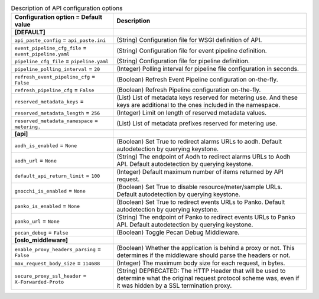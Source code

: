 ..
    Warning: Do not edit this file. It is automatically generated from the
    software project's code and your changes will be overwritten.

    The tool to generate this file lives in openstack-doc-tools repository.

    Please make any changes needed in the code, then run the
    autogenerate-config-doc tool from the openstack-doc-tools repository, or
    ask for help on the documentation mailing list, IRC channel or meeting.

.. _ceilometer-api:

.. list-table:: Description of API configuration options
   :header-rows: 1
   :class: config-ref-table

   * - Configuration option = Default value
     - Description
   * - **[DEFAULT]**
     -
   * - ``api_paste_config`` = ``api_paste.ini``
     - (String) Configuration file for WSGI definition of API.
   * - ``event_pipeline_cfg_file`` = ``event_pipeline.yaml``
     - (String) Configuration file for event pipeline definition.
   * - ``pipeline_cfg_file`` = ``pipeline.yaml``
     - (String) Configuration file for pipeline definition.
   * - ``pipeline_polling_interval`` = ``20``
     - (Integer) Polling interval for pipeline file configuration in seconds.
   * - ``refresh_event_pipeline_cfg`` = ``False``
     - (Boolean) Refresh Event Pipeline configuration on-the-fly.
   * - ``refresh_pipeline_cfg`` = ``False``
     - (Boolean) Refresh Pipeline configuration on-the-fly.
   * - ``reserved_metadata_keys`` =
     - (List) List of metadata keys reserved for metering use. And these keys are additional to the ones included in the namespace.
   * - ``reserved_metadata_length`` = ``256``
     - (Integer) Limit on length of reserved metadata values.
   * - ``reserved_metadata_namespace`` = ``metering.``
     - (List) List of metadata prefixes reserved for metering use.
   * - **[api]**
     -
   * - ``aodh_is_enabled`` = ``None``
     - (Boolean) Set True to redirect alarms URLs to aodh. Default autodetection by querying keystone.
   * - ``aodh_url`` = ``None``
     - (String) The endpoint of Aodh to redirect alarms URLs to Aodh API. Default autodetection by querying keystone.
   * - ``default_api_return_limit`` = ``100``
     - (Integer) Default maximum number of items returned by API request.
   * - ``gnocchi_is_enabled`` = ``None``
     - (Boolean) Set True to disable resource/meter/sample URLs. Default autodetection by querying keystone.
   * - ``panko_is_enabled`` = ``None``
     - (Boolean) Set True to redirect events URLs to Panko. Default autodetection by querying keystone.
   * - ``panko_url`` = ``None``
     - (String) The endpoint of Panko to redirect events URLs to Panko API. Default autodetection by querying keystone.
   * - ``pecan_debug`` = ``False``
     - (Boolean) Toggle Pecan Debug Middleware.
   * - **[oslo_middleware]**
     -
   * - ``enable_proxy_headers_parsing`` = ``False``
     - (Boolean) Whether the application is behind a proxy or not. This determines if the middleware should parse the headers or not.
   * - ``max_request_body_size`` = ``114688``
     - (Integer) The maximum body size for each request, in bytes.
   * - ``secure_proxy_ssl_header`` = ``X-Forwarded-Proto``
     - (String) DEPRECATED: The HTTP Header that will be used to determine what the original request protocol scheme was, even if it was hidden by a SSL termination proxy.
